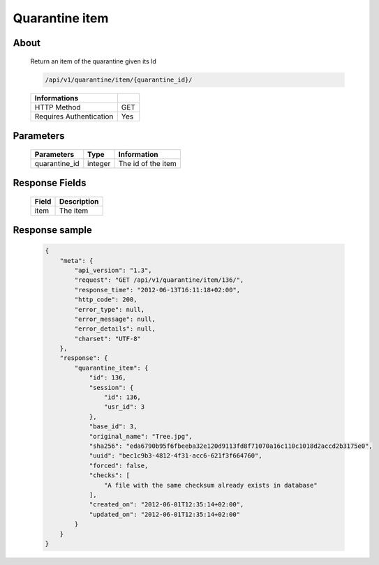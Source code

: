 Quarantine item
===============

About
-----

  Return an item of the quarantine given its Id

  .. code-block:: bash

    /api/v1/quarantine/item/{quarantine_id}/

  ======================== =====
   Informations
  ======================== =====
   HTTP Method              GET
   Requires Authentication  Yes
  ======================== =====

Parameters
----------

  ======================== ============== =============
   Parameters               Type           Information
  ======================== ============== =============
   quarantine_id            integer        The id of the item
  ======================== ============== =============

Response Fields
---------------

  ============== ================================
   Field          Description
  ============== ================================
   item           The item
  ============== ================================

Response sample
---------------

  .. code-block:: javascript

    {
        "meta": {
            "api_version": "1.3",
            "request": "GET /api/v1/quarantine/item/136/",
            "response_time": "2012-06-13T16:11:18+02:00",
            "http_code": 200,
            "error_type": null,
            "error_message": null,
            "error_details": null,
            "charset": "UTF-8"
        },
        "response": {
            "quarantine_item": {
                "id": 136,
                "session": {
                    "id": 136,
                    "usr_id": 3
                },
                "base_id": 3,
                "original_name": "Tree.jpg",
                "sha256": "eda6790b95f6fbeeba32e120d9113fd8f71070a16c110c1018d2accd2b3175e0",
                "uuid": "bec1c9b3-4812-4f31-acc6-621f3f664760",
                "forced": false,
                "checks": [
                    "A file with the same checksum already exists in database"
                ],
                "created_on": "2012-06-01T12:35:14+02:00",
                "updated_on": "2012-06-01T12:35:14+02:00"
            }
        }
    }